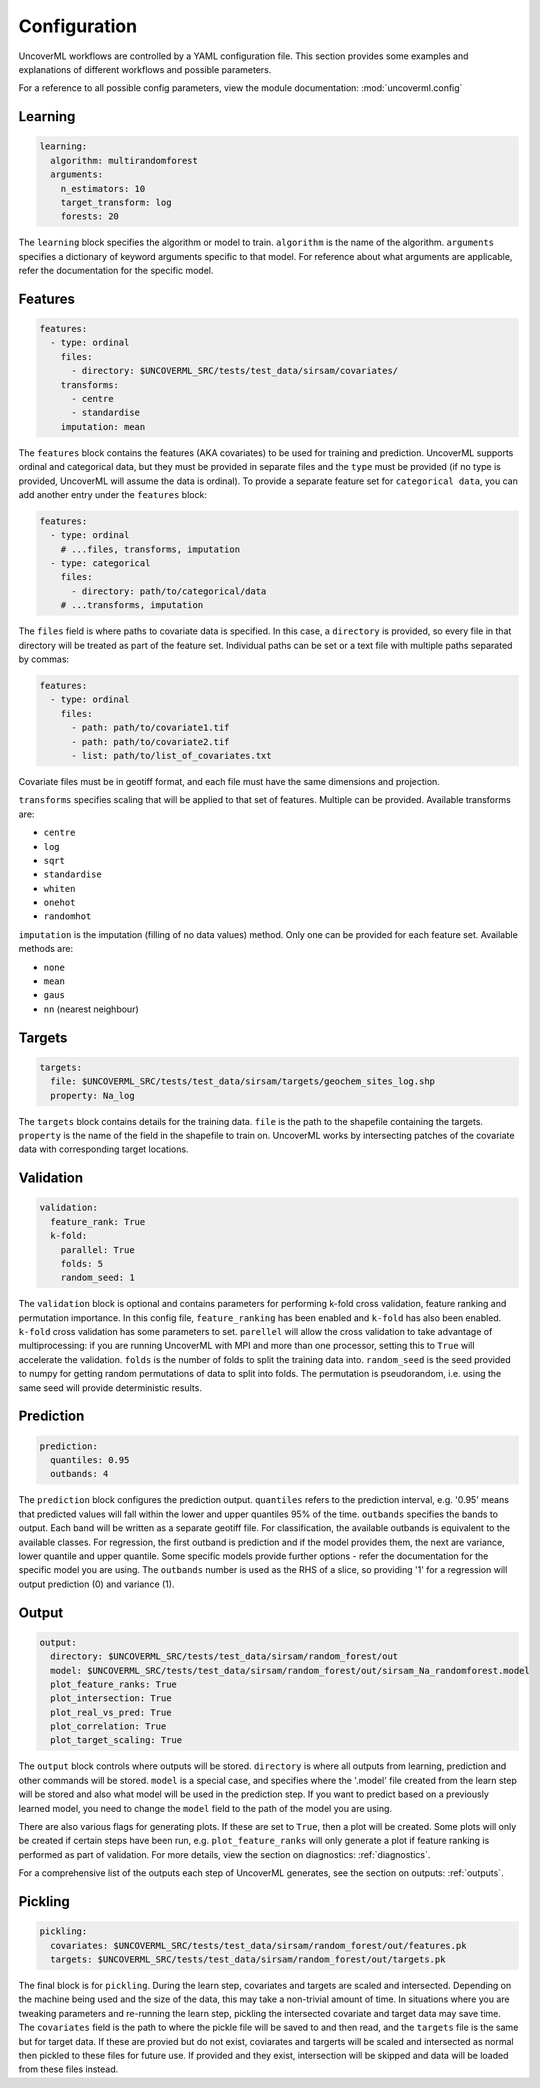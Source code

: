 Configuration
------------

UncoverML workflows are controlled by a YAML configuration file.
This section provides some examples and explanations of different 
workflows and possible parameters.

For a reference to all possible config parameters, view the module
documentation: :mod:`uncoverml.config`

Learning
~~~~~~~~

.. code:: yaml
 
  learning:
    algorithm: multirandomforest
    arguments:
      n_estimators: 10
      target_transform: log
      forests: 20

The ``learning`` block specifies the algorithm or model to train. ``algorithm``
is the name of the algorithm. ``arguments`` specifies a dictionary of
keyword arguments specific to that model. For reference about what
arguments are applicable, refer the documentation for the specific model.

Features
~~~~~~~~

.. code:: yaml

  features:
    - type: ordinal
      files:
        - directory: $UNCOVERML_SRC/tests/test_data/sirsam/covariates/
      transforms:
        - centre
        - standardise
      imputation: mean

The ``features`` block contains the features (AKA covariates) to be used for training and prediction.
UncoverML supports ordinal and categorical data, but they must be provided in separate
files and the ``type`` must be provided (if no type is provided, UncoverML will assume the
data is ordinal). To provide a separate feature set for ``categorical data``, you can
add another entry under the ``features`` block:

.. code:: yaml

  features:
    - type: ordinal
      # ...files, transforms, imputation
    - type: categorical
      files: 
        - directory: path/to/categorical/data
      # ...transforms, imputation

The ``files`` field is where paths to covariate data is specified. In this case, a ``directory``
is provided, so every file in that directory will be treated as part of the feature set.
Individual paths can be set or a text file with multiple paths separated by commas:

.. code:: yaml

    features:
      - type: ordinal
        files:
          - path: path/to/covariate1.tif
          - path: path/to/covariate2.tif
          - list: path/to/list_of_covariates.txt
  

Covariate files must be in geotiff format, and each file must have the same dimensions and 
projection.

``transforms`` specifies scaling that will be applied to that set of features. Multiple can be 
provided. Available transforms are:

- ``centre``
- ``log``
- ``sqrt``
- ``standardise``
- ``whiten``
- ``onehot``
- ``randomhot``

``imputation`` is the imputation (filling of no data values) method. Only one can be provided for
each feature set. Available methods are:

- ``none``
- ``mean``
- ``gaus``
- ``nn`` (nearest neighbour)

Targets
~~~~~~~

.. code:: yaml

  targets:
    file: $UNCOVERML_SRC/tests/test_data/sirsam/targets/geochem_sites_log.shp
    property: Na_log

The ``targets`` block contains details for the training data. ``file`` is the path to the shapefile
containing the targets. ``property`` is the name of the field in the shapefile to train on. UncoverML
works by intersecting patches of the covariate data with corresponding target locations.

Validation
~~~~~~~~~~

.. code:: yaml

  validation:
    feature_rank: True
    k-fold:
      parallel: True
      folds: 5
      random_seed: 1

The ``validation`` block is optional and contains parameters for performing k-fold cross validation,
feature ranking and permutation importance. In this config file, ``feature_ranking`` has been 
enabled and ``k-fold`` has also been enabled. ``k-fold`` cross validation has some parameters to set.
``parellel`` will allow the cross validation to take advantage of multiprocessing: if you are running
UncoverML with MPI and more than one processor, setting this to ``True`` will accelerate the 
validation. ``folds`` is the number of folds to split the training data into. ``random_seed`` is the 
seed provided to numpy for getting random permutations of data to split into folds. The permutation
is pseudorandom, i.e. using the same seed will provide deterministic results.

Prediction
~~~~~~~~~~

.. code:: yaml

  prediction:
    quantiles: 0.95
    outbands: 4

The ``prediction`` block configures the prediction output. ``quantiles`` refers to the prediction 
interval, e.g. '0.95' means that predicted values will fall within the lower and upper quantiles
95% of the time. ``outbands`` specifies the bands to output. Each band will be written as a separate
geotiff file. For classification, the available outbands is equivalent to the available classes.
For regression, the first outband is prediction and if the model provides them, the next are
variance, lower quantile and upper quantile. Some specific models provide further options - refer
the documentation for the specific model you are using. The ``outbands`` number is used as the RHS
of a slice, so providing '1' for a regression will output prediction (0) and variance (1). 

.. todo::
  
  'outbands' is currently a bit broken. It gets used a slice for the output bands, so giving
  some arbitrarily high number will you give you all bands. This will change in future and the
  user will provide explicit labels for the bands they want.
  
Output
~~~~~~

.. code:: yaml

  output:
    directory: $UNCOVERML_SRC/tests/test_data/sirsam/random_forest/out
    model: $UNCOVERML_SRC/tests/test_data/sirsam/random_forest/out/sirsam_Na_randomforest.model
    plot_feature_ranks: True
    plot_intersection: True
    plot_real_vs_pred: True
    plot_correlation: True
    plot_target_scaling: True

The ``output`` block controls where outputs will be stored. ``directory`` is where all outputs from
learning, prediction and other commands will be stored. ``model`` is a special case, and specifies
where the '.model' file created from the learn step will be stored and also what model will be
used in the prediction step. If you want to predict based on a previously learned model, you
need to change the ``model`` field to the path of the model you are using.

There are also various flags for generating plots. If these are set to ``True``, then a plot will
be created. Some plots will only be created if certain steps have been run, e.g. ``plot_feature_ranks``
will only generate a plot if feature ranking is performed as part of validation. For more details,
view the section on diagnostics: :ref:`diagnostics`.

For a comprehensive list of the outputs each step of UncoverML generates, see the section on
outputs: :ref:`outputs`.

Pickling
~~~~~~~~

.. code:: yaml

  pickling:
    covariates: $UNCOVERML_SRC/tests/test_data/sirsam/random_forest/out/features.pk
    targets: $UNCOVERML_SRC/tests/test_data/sirsam/random_forest/out/targets.pk

The final block is for ``pickling``. During the learn step, covariates and targets are scaled and
intersected. Depending on the machine being used and the size of the data, this may take a 
non-trivial amount of time. In situations where you are tweaking parameters and re-running the 
learn step, pickling the intersected covariate and target data may save time. The ``covariates`` field
is the path to where the pickle file will be saved to and then read, and the ``targets`` file is the
same but for target data. If these are provied but do not exist, coviarates and targerts will be
scaled and intersected as normal then pickled to these files for future use. If provided and they
exist, intersection will be skipped and data will be loaded from these files instead.

